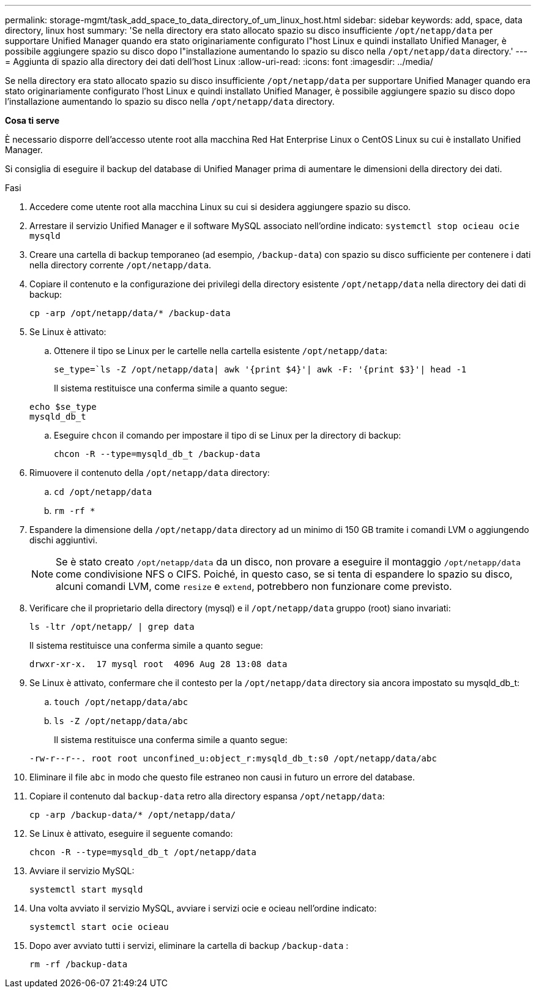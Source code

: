 ---
permalink: storage-mgmt/task_add_space_to_data_directory_of_um_linux_host.html 
sidebar: sidebar 
keywords: add, space, data directory, linux host 
summary: 'Se nella directory era stato allocato spazio su disco insufficiente `/opt/netapp/data` per supportare Unified Manager quando era stato originariamente configurato l"host Linux e quindi installato Unified Manager, è possibile aggiungere spazio su disco dopo l"installazione aumentando lo spazio su disco nella `/opt/netapp/data` directory.' 
---
= Aggiunta di spazio alla directory dei dati dell'host Linux
:allow-uri-read: 
:icons: font
:imagesdir: ../media/


[role="lead"]
Se nella directory era stato allocato spazio su disco insufficiente `/opt/netapp/data` per supportare Unified Manager quando era stato originariamente configurato l'host Linux e quindi installato Unified Manager, è possibile aggiungere spazio su disco dopo l'installazione aumentando lo spazio su disco nella `/opt/netapp/data` directory.

*Cosa ti serve*

È necessario disporre dell'accesso utente root alla macchina Red Hat Enterprise Linux o CentOS Linux su cui è installato Unified Manager.

Si consiglia di eseguire il backup del database di Unified Manager prima di aumentare le dimensioni della directory dei dati.

.Fasi
. Accedere come utente root alla macchina Linux su cui si desidera aggiungere spazio su disco.
. Arrestare il servizio Unified Manager e il software MySQL associato nell'ordine indicato: `systemctl stop ocieau ocie mysqld`
. Creare una cartella di backup temporaneo (ad esempio, `/backup-data`) con spazio su disco sufficiente per contenere i dati nella directory corrente `/opt/netapp/data`.
. Copiare il contenuto e la configurazione dei privilegi della directory esistente `/opt/netapp/data` nella directory dei dati di backup:
+
`cp -arp /opt/netapp/data/* /backup-data`

. Se Linux è attivato:
+
.. Ottenere il tipo se Linux per le cartelle nella cartella esistente `/opt/netapp/data`:
+
`se_type=`ls -Z /opt/netapp/data| awk '{print $4}'| awk -F: '{print $3}'| head -1`

+
Il sistema restituisce una conferma simile a quanto segue:

+
[listing]
----
echo $se_type
mysqld_db_t
----
.. Eseguire `chcon` il comando per impostare il tipo di se Linux per la directory di backup:
+
`chcon -R --type=mysqld_db_t /backup-data`



. Rimuovere il contenuto della `/opt/netapp/data` directory:
+
.. `cd /opt/netapp/data`
.. `rm -rf *`


. Espandere la dimensione della `/opt/netapp/data` directory ad un minimo di 150 GB tramite i comandi LVM o aggiungendo dischi aggiuntivi.
+
[NOTE]
====
Se è stato creato `/opt/netapp/data` da un disco, non provare a eseguire il montaggio `/opt/netapp/data` come condivisione NFS o CIFS. Poiché, in questo caso, se si tenta di espandere lo spazio su disco, alcuni comandi LVM, come `resize` e `extend`, potrebbero non funzionare come previsto.

====
. Verificare che il proprietario della directory (mysql) e il `/opt/netapp/data` gruppo (root) siano invariati:
+
`ls -ltr /opt/netapp/ | grep data`

+
Il sistema restituisce una conferma simile a quanto segue:

+
[listing]
----
drwxr-xr-x.  17 mysql root  4096 Aug 28 13:08 data
----
. Se Linux è attivato, confermare che il contesto per la `/opt/netapp/data` directory sia ancora impostato su mysqld_db_t:
+
.. `touch /opt/netapp/data/abc`
.. `ls -Z /opt/netapp/data/abc`
+
Il sistema restituisce una conferma simile a quanto segue:

+
[listing]
----
-rw-r--r--. root root unconfined_u:object_r:mysqld_db_t:s0 /opt/netapp/data/abc
----


. Eliminare il file `abc` in modo che questo file estraneo non causi in futuro un errore del database.
. Copiare il contenuto dal `backup-data` retro alla directory espansa `/opt/netapp/data`:
+
`cp -arp /backup-data/* /opt/netapp/data/`

. Se Linux è attivato, eseguire il seguente comando:
+
`chcon -R --type=mysqld_db_t /opt/netapp/data`

. Avviare il servizio MySQL:
+
`systemctl start mysqld`

. Una volta avviato il servizio MySQL, avviare i servizi ocie e ocieau nell'ordine indicato:
+
`systemctl start ocie ocieau`

. Dopo aver avviato tutti i servizi, eliminare la cartella di backup `/backup-data` :
+
`rm -rf /backup-data`


